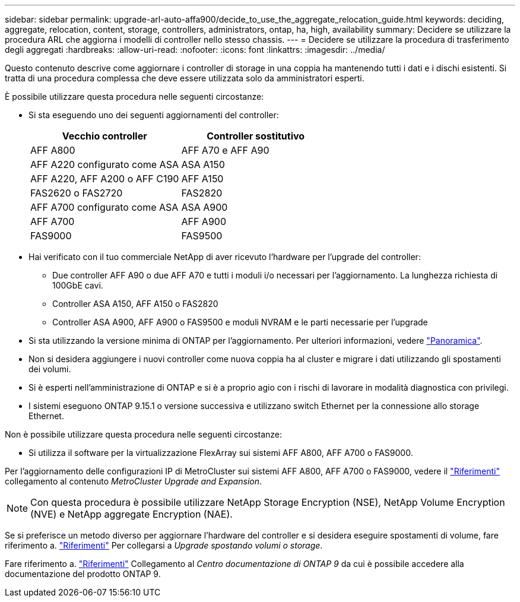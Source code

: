 ---
sidebar: sidebar 
permalink: upgrade-arl-auto-affa900/decide_to_use_the_aggregate_relocation_guide.html 
keywords: deciding, aggregate, relocation, content, storage, controllers, administrators, ontap, ha, high, availability 
summary: Decidere se utilizzare la procedura ARL che aggiorna i modelli di controller nello stesso chassis. 
---
= Decidere se utilizzare la procedura di trasferimento degli aggregati
:hardbreaks:
:allow-uri-read: 
:nofooter: 
:icons: font
:linkattrs: 
:imagesdir: ../media/


[role="lead"]
Questo contenuto descrive come aggiornare i controller di storage in una coppia ha mantenendo tutti i dati e i dischi esistenti. Si tratta di una procedura complessa che deve essere utilizzata solo da amministratori esperti.

È possibile utilizzare questa procedura nelle seguenti circostanze:

* Si sta eseguendo uno dei seguenti aggiornamenti del controller:
+
[cols="50,50"]
|===
| Vecchio controller | Controller sostitutivo 


| AFF A800 | AFF A70 e AFF A90 


| AFF A220 configurato come ASA | ASA A150 


| AFF A220, AFF A200 o AFF C190 | AFF A150 


| FAS2620 o FAS2720 | FAS2820 


| AFF A700 configurato come ASA | ASA A900 


| AFF A700 | AFF A900 


| FAS9000 | FAS9500 
|===
* Hai verificato con il tuo commerciale NetApp di aver ricevuto l'hardware per l'upgrade del controller:
+
** Due controller AFF A90 o due AFF A70 e tutti i moduli i/o necessari per l'aggiornamento. La lunghezza richiesta di 100GbE cavi.
** Controller ASA A150, AFF A150 o FAS2820
** Controller ASA A900, AFF A900 o FAS9500 e moduli NVRAM e le parti necessarie per l'upgrade


* Si sta utilizzando la versione minima di ONTAP per l'aggiornamento. Per ulteriori informazioni, vedere link:index.html["Panoramica"].
* Non si desidera aggiungere i nuovi controller come nuova coppia ha al cluster e migrare i dati utilizzando gli spostamenti dei volumi.
* Si è esperti nell'amministrazione di ONTAP e si è a proprio agio con i rischi di lavorare in modalità diagnostica con privilegi.
* I sistemi eseguono ONTAP 9.15.1 o versione successiva e utilizzano switch Ethernet per la connessione allo storage Ethernet.


Non è possibile utilizzare questa procedura nelle seguenti circostanze:

* Si utilizza il software per la virtualizzazione FlexArray sui sistemi AFF A800, AFF A700 o FAS9000.


Per l'aggiornamento delle configurazioni IP di MetroCluster sui sistemi AFF A800, AFF A700 o FAS9000, vedere il link:other_references.html["Riferimenti"] collegamento al contenuto _MetroCluster Upgrade and Expansion_.


NOTE: Con questa procedura è possibile utilizzare NetApp Storage Encryption (NSE), NetApp Volume Encryption (NVE) e NetApp aggregate Encryption (NAE).

Se si preferisce un metodo diverso per aggiornare l'hardware del controller e si desidera eseguire spostamenti di volume, fare riferimento a. link:other_references.html["Riferimenti"] Per collegarsi a _Upgrade spostando volumi o storage_.

Fare riferimento a. link:other_references.html["Riferimenti"] Collegamento al _Centro documentazione di ONTAP 9_ da cui è possibile accedere alla documentazione del prodotto ONTAP 9.

